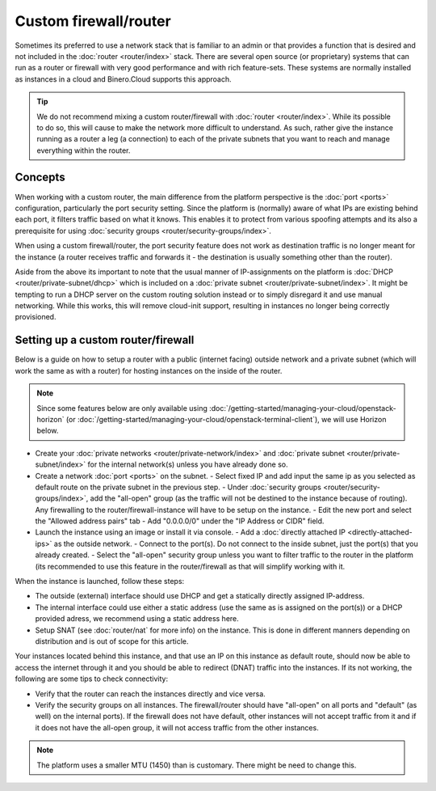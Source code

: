 ======================
Custom firewall/router
======================
Sometimes its preferred to use a network stack that is familiar to an admin or that provides a function that is desired and not included in the :doc:`router <router/index>` stack. There are several open source (or proprietary) systems that can run as a router or firewall with very good performance and with rich feature-sets. These systems are normally installed as instances in a cloud and Binero.Cloud supports this approach.

.. Tip::
	We do not recommend mixing a custom router/firewall with :doc:`router <router/index>`. While its possible to do so, this will cause to make the network more difficult to understand. As such, rather give the instance running as a router a leg (a connection) to each of the private subnets that you want to reach and manage everything within the router.

Concepts
--------
When working with a custom router, the main difference from the platform perspective is the :doc:`port <ports>` configuration, particularly the port security setting. Since the platform is (normally) aware of what IPs are existing behind each port, it filters traffic based on what it knows. This enables it to protect from various spoofing attempts and its also a prerequisite for using :doc:`security groups <router/security-groups/index>`. 


When using a custom firewall/router, the port security feature does not work as destination traffic is no longer meant for the instance (a router receives traffic and forwards it - the destination is usually something other than the router). 

Aside from the above its important to note that the usual manner of IP-assignments on the platform is :doc:`DHCP <router/private-subnet/dhcp>` which is included on a :doc:`private subnet <router/private-subnet/index>`. It might be tempting to run a DHCP server on the custom routing solution instead or to simply disregard it and use manual networking. While this works, this will remove cloud-init support, resulting in instances no longer being correctly provisioned. 

Setting up a custom router/firewall
-----------------------------------
Below is a guide on how to setup a router with a public (internet facing) outside network and a private subnet (which will work the same as with a router) for hosting instances on the inside of the router. 

.. Note::
	Since some features below are only available using :doc:`/getting-started/managing-your-cloud/openstack-horizon` (or :doc:`/getting-started/managing-your-cloud/openstack-terminal-client`), we will use Horizon below.

- Create your :doc:`private networks <router/private-network/index>` and :doc:`private subnet <router/private-subnet/index>` for the internal network(s) unless you have already done so. 
- Create a network :doc:`port <ports>` on the subnet. 
  - Select fixed IP and add input the same ip as you selected as default route on the private subnet in the previous step.
  - Under :doc:`security groups <router/security-groups/index>`, add the "all-open" group (as the traffic will not be destined to the instance because of routing). Any firewalling to the router/firewall-instance will have to be setup on the instance.
  - Edit the new port and select the "Allowed address pairs" tab
  - Add "0.0.0.0/0" under the "IP Address or CIDR" field.
- Launch the instance using an image or install it via console. 
  - Add a :doc:`directly attached IP <directly-attached-ips>` as the outside network.
  - Connect to the port(s). Do not connect to the inside subnet, just the port(s) that you already created. 
  - Select the "all-open" security group unless you want to filter traffic to the router in the platform (its recommended to use this feature in the router/firewall as that will simplify working with it.

When the instance is launched, follow these steps:

- The outside (external) interface should use DHCP and get a statically directly assigned IP-address.
- The internal interface could use either a static address (use the same as is assigned on the port(s)) or a DHCP provided adress, we recommend using a static address here.
- Setup SNAT (see :doc:`router/nat` for more info) on the instance. This is done in different manners depending on distribution and is out of scope for this article.

Your instances located behind this instance, and that use an IP on this instance as default route, should now be able to access the internet through it and you should be able to redirect (DNAT) traffic into the instances. If its not working, the following are some tips to check connectivity:

- Verify that the router can reach the instances directly and vice versa. 
- Verify the security groups on all instances. The firewall/router should have "all-open" on all ports and "default" (as well) on the internal ports). If the firewall does not have default, other instances will not accept traffic from it and if it does not have the all-open group, it will not access traffic from the other instances. 

.. Note::
	The platform uses a smaller MTU (1450) than is customary. There might be need to change this. 
